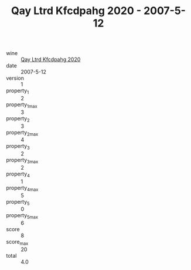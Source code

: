 :PROPERTIES:
:ID:                     8c201890-2a70-4f7e-bae0-9d5c938339b0
:END:
#+TITLE: Qay Ltrd Kfcdpahg 2020 - 2007-5-12

- wine :: [[id:d2a45c00-d0a8-40f2-9cc7-b2f4bc061dd7][Qay Ltrd Kfcdpahg 2020]]
- date :: 2007-5-12
- version :: 1
- property_1 :: 2
- property_1_max :: 3
- property_2 :: 3
- property_2_max :: 4
- property_3 :: 2
- property_3_max :: 2
- property_4 :: 1
- property_4_max :: 5
- property_5 :: 0
- property_5_max :: 6
- score :: 8
- score_max :: 20
- total :: 4.0


